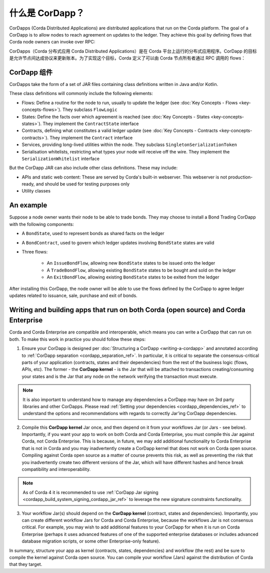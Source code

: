 什么是 CorDapp？
==================

CorDapps (Corda Distributed Applications) are distributed applications that run on the Corda platform. The goal of a
CorDapp is to allow nodes to reach agreement on updates to the ledger. They achieve this goal by defining flows that
Corda node owners can invoke over RPC:

CorDapps（Corda 分布式应用 Corda Distributed Applications）是在 Corda 平台上运行的分布式应用程序。CorDapp 的目标是允许节点间达成协议来更新账本。为了实现这个目标，Corda 定义了可以由 Corda 节点所有者通过 RPC 调用的 flows：

.. image:: resources/node-diagram.png
   :scale: 25%
   :align: center

CorDapp 组件
------------------
CorDapps take the form of a set of JAR files containing class definitions written in Java and/or Kotlin.

These class definitions will commonly include the following elements:

* Flows: Define a routine for the node to run, usually to update the ledger
  (see :doc:`Key Concepts - Flows <key-concepts-flows>`). They subclass ``FlowLogic``
* States: Define the facts over which agreement is reached (see :doc:`Key Concepts - States <key-concepts-states>`).
  They implement the ``ContractState`` interface
* Contracts, defining what constitutes a valid ledger update (see
  :doc:`Key Concepts - Contracts <key-concepts-contracts>`). They implement the ``Contract`` interface
* Services, providing long-lived utilities within the node. They subclass ``SingletonSerializationToken``
* Serialisation whitelists, restricting what types your node will receive off the wire. They implement the
  ``SerializationWhitelist`` interface

But the CorDapp JAR can also include other class definitions. These may include:

* APIs and static web content: These are served by Corda's built-in webserver. This webserver is not
  production-ready, and should be used for testing purposes only
* Utility classes

An example
----------
Suppose a node owner wants their node to be able to trade bonds. They may choose to install a Bond Trading CorDapp with
the following components:

* A ``BondState``, used to represent bonds as shared facts on the ledger
* A ``BondContract``, used to govern which ledger updates involving ``BondState`` states are valid
* Three flows:

    * An ``IssueBondFlow``, allowing new ``BondState`` states to be issued onto the ledger
    * A ``TradeBondFlow``, allowing existing ``BondState`` states to be bought and sold on the ledger
    * An ``ExitBondFlow``, allowing existing ``BondState`` states to be exited from the ledger

After installing this CorDapp, the node owner will be able to use the flows defined by the CorDapp to agree ledger
updates related to issuance, sale, purchase and exit of bonds.

Writing and building apps that run on both Corda (open source) and Corda Enterprise
-----------------------------------------------------------------------------------
Corda and Corda Enterprise are compatible and interoperable, which means you can write a CorDapp that can run on both.
To make this work in practice you should follow these steps:

1. Ensure your CorDapp is designed per :doc:`Structuring a CorDapp <writing-a-cordapp>` and annotated according to :ref:`CorDapp separation <cordapp_separation_ref>`.
   In particular, it is critical to separate the consensus-critical parts of your application (contracts, states and their dependencies) from
   the rest of the business logic (flows, APIs, etc).
   The former - the **CorDapp kernel** - is the Jar that will be attached to transactions creating/consuming your states and is the Jar
   that any node on the network verifying the transaction must execute.

.. note:: It is also important to understand how to manage any dependencies a CorDapp may have on 3rd party libraries and other CorDapps.
   Please read :ref:`Setting your dependencies <cordapp_dependencies_ref>` to understand the options and recommendations with regards to correctly Jar'ing CorDapp dependencies.

2. Compile this **CorDapp kernel** Jar once, and then depend on it from your workflows Jar (or Jars - see below). Importantly, if
   you want your app to work on both Corda and Corda Enterprise, you must compile this Jar against Corda, not Corda Enterprise.
   This is because, in future, we may add additional functionality to Corda Enterprise that is not in Corda and you may inadvertently create a
   CorDapp kernel that does not work on Corda open source. Compiling against Corda open source as a matter of course prevents this risk, as well
   as preventing the risk that you inadvertently create two different versions of the Jar, which will have different hashes and hence break compatibility
   and interoperability.

.. note:: As of Corda 4 it is recommended to use :ref:`CorDapp Jar signing <cordapp_build_system_signing_cordapp_jar_ref>` to leverage the new signature constraints functionality.

3. Your workflow Jar(s) should depend on the **CorDapp kernel** (contract, states and dependencies). Importantly, you can create different workflow
   Jars for Corda and Corda Enterprise, because the workflows Jar is not consensus critical. For example, you may wish to add additional features
   to your CorDapp for when it is run on Corda Enterprise (perhaps it uses advanced features of one of the supported enterprise databases or includes
   advanced database migration scripts, or some other Enterprise-only feature).

In summary, structure your app as kernel (contracts, states, dependencies) and workflow (the rest) and be sure to compile the kernel
against Corda open source. You can compile your workflow (Jars) against the distribution of Corda that they target.
